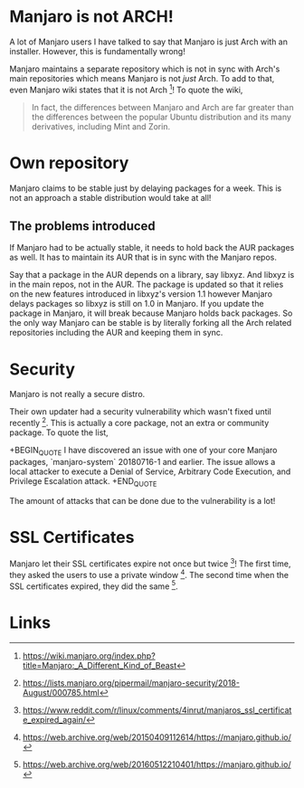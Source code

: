 * Manjaro is not ARCH!
A lot of Manjaro users I have talked to say that Manjaro is just Arch
with an installer. However, this is fundamentally wrong!

Manjaro maintains a separate repository which is not in sync with Arch's
main repositories which means Manjaro is not /just/ Arch. To add to that,
even Manjaro wiki states that it is not Arch [1]! To quote the wiki,

#+BEGIN_QUOTE
In fact, the differences between Manjaro and Arch are far greater than
the differences between the popular Ubuntu distribution and its many
derivatives, including Mint and Zorin.
#+END_QUOTE

* Own repository
Manjaro claims to be stable just by delaying packages for a week. This
is not an approach a stable distribution would take at all!

** The problems introduced
If Manjaro had to be actually stable, it needs to hold back the AUR packages
as well. It has to maintain its AUR that is in sync with the Manjaro repos.

Say that a package in the AUR depends on a library, say libxyz. And libxyz is
in the main repos, not in the AUR. The package is updated so that it relies
on the new features introduced in libxyz's version 1.1 however Manjaro delays
packages so libxyz is still on 1.0 in Manjaro. If you update the package in
Manjaro, it will break because Manjaro holds back packages. So the only
way Manjaro can be stable is by literally forking all the Arch related
repositories including the AUR and keeping them in sync.

* Security
Manjaro is not really a secure distro.

Their own updater had a security vulnerability which wasn't fixed
until recently [2]. This is actually a core package, not an extra or
community package. To quote the list,

+BEGIN_QUOTE
I have discovered an issue with one of your core Manjaro packages,
`manjaro-system` 20180716-1 and earlier.
The issue allows a local attacker to execute a Denial of Service,
Arbitrary Code Execution, and Privilege Escalation attack.
+END_QUOTE

The amount of attacks that can be done due to the vulnerability is a
lot!
* SSL Certificates
Manjaro let their SSL certificates expire not once but twice [3]!
The first time, they asked the users to use a private window [4].
The second time when the SSL certificates expired, they did the same [5].
* Links
[1] https://wiki.manjaro.org/index.php?title=Manjaro:_A_Different_Kind_of_Beast
[2] https://lists.manjaro.org/pipermail/manjaro-security/2018-August/000785.html
[3] https://www.reddit.com/r/linux/comments/4inrut/manjaros_ssl_certificate_expired_again/
[4] https://web.archive.org/web/20150409112614/https://manjaro.github.io/
[5] https://web.archive.org/web/20160512210401/https://manjaro.github.io/

